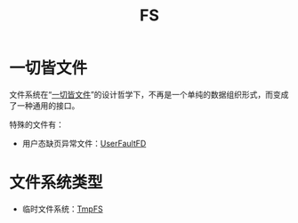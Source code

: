 :PROPERTIES:
:ID:       359e8726-a892-42d7-a679-d6fd1f51ff22
:END:
#+title: FS

* 一切皆文件
文件系统在“[[id:1c8e3111-0118-4ca0-9712-0257cfab3064][一切皆文件]]”的设计哲学下，不再是一个单纯的数据组织形式，而变成了一种通用的接口。

特殊的文件有：
- 用户态缺页异常文件：[[id:2b6fab80-9f6d-416f-bce9-143874b48f92][UserFaultFD]]

* 文件系统类型
- 临时文件系统：[[id:e789137e-9e7c-40cb-9623-d4e824fb15d8][TmpFS]]

